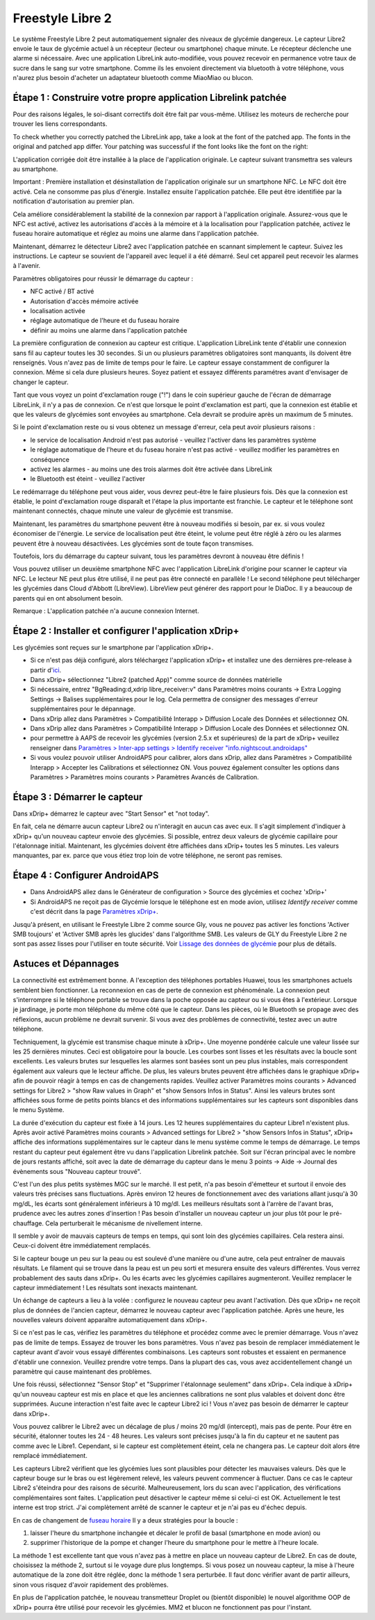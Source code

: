Freestyle Libre 2
**************************************************

Le système Freestyle Libre 2 peut automatiquement signaler des niveaux de glycémie dangereux. Le capteur Libre2 envoie le taux de glycémie actuel à un récepteur (lecteur ou smartphone) chaque minute. Le récepteur déclenche une alarme si nécessaire. Avec une application LibreLink auto-modifiée, vous pouvez recevoir en permanence votre taux de sucre dans le sang sur votre smartphone. Comme ils les envoient directement via bluetooth à votre téléphone, vous n'aurez plus besoin d'acheter un adaptateur bluetooth comme MiaoMiao ou blucon. 

Étape 1 : Construire votre propre application Librelink patchée
==================================================

Pour des raisons légales, le soi-disant correctifs doit être fait par vous-même. Utilisez les moteurs de recherche pour trouver les liens correspondants.

To check whether you correctly patched the LibreLink app, take a look at the font of the patched app. The fonts in the original and patched app differ. Your patching was successful if the font looks like the font on the right:

.. image:: ../images/LibreLinkPatchedCheck.png
  :alt: LibreLink Foreground Service

L'application corrigée doit être installée à la place de l'application originale. Le capteur suivant transmettra ses valeurs au smartphone.

Important : Première installation et désinstallation de l'application originale sur un smartphone NFC. Le NFC doit être activé. Cela ne consomme pas plus d'énergie. Installez ensuite l'application patchée. Elle peut être identifiée par la notification d'autorisation au premier plan. 

.. image:: ../images/fsl2pic1.jpg
  :alt: LibreLink Foreground Service

Cela améliore considérablement la stabilité de la connexion par rapport à l'application originale. Assurez-vous que le NFC est activé, activez les autorisations d'accès à la mémoire et à la localisation pour l'application patchée, activez le fuseau horaire automatique et réglez au moins une alarme dans l'application patchée. 

Maintenant, démarrez le détecteur Libre2 avec l'application patchée en scannant simplement le capteur. Suivez les instructions. Le capteur se souvient de l'appareil avec lequel il a été démarré. Seul cet appareil peut recevoir les alarmes à l'avenir.

Paramètres obligatoires pour réussir le démarrage du capteur : 

* NFC activé / BT activé
* Autorisation d'accès mémoire activée 
* localisation activée
* réglage automatique de l'heure et du fuseau horaire
* définir au moins une alarme dans l'application patchée

.. image:: ../images/fsl2pic2.jpg
  :alt: LibreLink permissions memory & location
  
.. image:: ../images/fsl2pic3.jpg
  :alt: Android settings location
  
.. image:: ../images/fsl2pic4a.jpg
  :alt: automatic time and timezone
  
.. image:: ../images/fsl2pic4.jpg
  :alt: LibreLink settings alarm
  
La première configuration de connexion au capteur est critique. L'application LibreLink tente d'établir une connexion sans fil au capteur toutes les 30 secondes. Si un ou plusieurs paramètres obligatoires sont manquants, ils doivent être renseignés. Vous n'avez pas de limite de temps pour le faire. Le capteur essaye constamment de configurer la connexion. Même si cela dure plusieurs heures. Soyez patient et essayez différents paramétres avant d'envisager de changer le capteur.

Tant que vous voyez un point d'exclamation rouge ("!") dans le coin supérieur gauche de l'écran de démarrage LibreLink, il n'y a pas de connexion. Ce n'est que lorsque le point d'exclamation est parti, que la connexion est établie et que les valeurs de glycémies sont envoyées au smartphone. Cela devrait se produire après un maximum de 5 minutes.

.. image:: ../images/fsl2pic5.jpg
  :alt: LibreLink no connection
  
Si le point d'exclamation reste ou si vous obtenez un message d'erreur, cela peut avoir plusieurs raisons :

- le service de localisation Android n'est pas autorisé - veuillez l'activer dans les paramètres système
- le réglage automatique de l'heure et du fuseau horaire n'est pas activé - veuillez modifier les paramètres en conséquence
- activez les alarmes - au moins une des trois alarmes doit être activée dans LibreLink
- le Bluetooth est éteint - veuillez l'activer

Le redémarrage du téléphone peut vous aider, vous devrez peut-être le faire plusieurs fois. Dès que la connexion est établie, le point d'exclamation rouge disparaît et l'étape la plus importante est franchie. Le capteur et le téléphone sont maintenant connectés, chaque minute une valeur de glycémie est transmise.

.. image:: ../images/fsl2pic6.jpg
  :alt: LibreLink connexion établie
  
Maintenant, les paramètres du smartphone peuvent être à nouveau modifiés si besoin, par ex. si vous voulez économiser de l'énergie. Le service de localisation peut être éteint, le volume peut être réglé à zéro ou les alarmes peuvent être à nouveau désactivées. Les glycémies sont de toute façon transmises.

Toutefois, lors du démarrage du capteur suivant, tous les paramètres devront à nouveau être définis !

Vous pouvez utiliser un deuxième smartphone NFC avec l'application LibreLink d'origine pour scanner le capteur via NFC. Le lecteur NE peut plus être utilisé, il ne peut pas être connecté en parallèle ! Le second téléphone peut télécharger les glycémies dans Cloud d'Abbott (LibreView). LibreView peut générer des rapport pour le DiaDoc. Il y a beaucoup de parents qui en ont absolument besoin. 

Remarque : L'application patchée n'a aucune connexion Internet.

Étape 2 : Installer et configurer l'application xDrip+
==================================================

Les glycémies sont reçues sur le smartphone par l'application xDrip+. 

* Si ce n'est pas déjà configuré, alors téléchargez l'application xDrip+ et installez une des dernières pre-release à partir d'`ici <https://github.com/NightscoutFoundation/xDrip/releases>`_.
* Dans xDrip+ sélectionnez "Libre2 (patched App)" comme source de données matérielle
* Si nécessaire, entrez "BgReading:d,xdrip libre_receiver:v" dans Paramètres moins courants -> Extra Logging Settings -> Balises supplémentaires pour le log. Cela permettra de consigner des messages d'erreur supplémentaires pour le dépannage.
* Dans xDrip allez dans Paramètres > Compatibilité Interapp > Diffusion Locale des Données et sélectionnez ON.
* Dans xDrip allez dans Paramètres > Compatibilité Interapp > Diffusion Locale des Données et sélectionnez ON.
* pour permettre à AAPS de recevoir les glycémies (version 2.5.x et supérieures) de la part de xDrip+ veuillez renseigner dans `Paramètres > Inter-app settings > Identify receiver "info.nightscout.androidaps" <https://androidaps.readthedocs.io/en/latest/EN/Configuration/xdrip.html#identifier-le-recepteur>`_
* Si vous voulez pouvoir utiliser AndroidAPS pour calibrer, alors dans xDrip, allez dans Paramètres > Compatibilité Interapp > Accepter les Calibrations et sélectionnez ON.  Vous pouvez également consulter les options dans Paramètres > Paramètres moins courants > Paramètres Avancés de Calibration.

.. image:: ../images/fsl2pic7.jpg
  :alt: xDrip+ journaux LibreLink
  
.. image:: ../images/fsl2pic7a.jpg
  :alt: xDrip+ log
  #
Étape 3 : Démarrer le capteur
==================================================

Dans xDrip+ démarrez le capteur avec "Start Sensor" et "not today". 

En fait, cela ne démarre aucun capteur Libre2 ou n'interagit en aucun cas avec eux. Il s'agit simplement d'indiquer à xDrip+ qu'un nouveau capteur envoie des glycémies. Si possible, entrez deux valeurs de glycémie capillaire pour l'étalonnage initial. Maintenant, les glycémies doivent être affichées dans xDrip+ toutes les 5 minutes. Les valeurs manquantes, par ex. parce que vous étiez trop loin de votre téléphone, ne seront pas remises.

Étape 4 : Configurer AndroidAPS
==================================================
* Dans AndroidAPS allez dans le Générateur de configuration > Source des glycémies et cochez 'xDrip+' 
* Si AndroidAPS ne reçoit pas de Glycémie lorsque le téléphone est en mode avion, utilisez `Identify receiver` comme c'est décrit dans la page `Paramètres xDrip+ <../Configuration/xdrip.html#identifier-le-recepteur>`_.

Jusqu'à présent, en utilisant le Freestyle Libre 2 comme source Gly, vous ne pouvez pas activer les fonctions 'Activer SMB toujours' et 'Activer SMB après les glucides' dans l'algorithme SMB. Les valeurs de GLY du Freestyle Libre 2 ne sont pas assez lisses pour l'utiliser en toute sécurité. Voir `Lissage des données de glycémie <../Usage/Smoothing-Blood-Glucose-Data-in-xDrip.html>`_ pour plus de détails.

Astuces et Dépannages
==================================================

La connectivité est extrêmement bonne. A l'exception des téléphones portables Huawei, tous les smartphones actuels semblent bien fonctionner. La reconnexion en cas de perte de connexion est phénoménale. La connexion peut s'interrompre si le téléphone portable se trouve dans la poche opposée au capteur ou si vous êtes à l'extérieur. Lorsque je jardinage, je porte mon téléphone du même côté que le capteur. Dans les pièces, où le Bluetooth se propage avec des réflexions, aucun problème ne devrait survenir. Si vous avez des problèmes de connectivité, testez avec un autre téléphone.

Techniquement, la glycémie est transmise chaque minute à xDrip+. Une moyenne pondérée calcule une valeur lissée sur les 25 dernières minutes. Ceci est obligatoire pour la boucle. Les courbes sont lisses et les résultats avec la boucle sont excellents. Les valeurs brutes sur lesquelles les alarmes sont basées sont un peu plus instables, mais correspondent également aux valeurs que le lecteur affiche. De plus, les valeurs brutes peuvent être affichées dans le graphique xDrip+ afin de pouvoir réagir à temps en cas de changements rapides. Veuillez activer Paramètres moins courants > Advanced settings for Libre2 > "show Raw values in Graph" et "show Sensors Infos in Status". Ainsi les valeurs brutes sont affichées sous forme de petits points blancs et des informations supplémentaires sur les capteurs sont disponibles dans le menu Système.

.. image:: ../images/fsl2pic8.jpg
  :alt: xDrip+ advanced settings Libre 2
  
.. image:: ../images/fsl2pic9.jpg
  :alt: xDrip+ homescreen with raw data
  
La durée d'exécution du capteur est fixée à 14 jours. Les 12 heures supplémentaires du capteur Libre1 n'existent plus. Après avoir activé Paramètres moins courants > Advanced settings for Libre2 > "show Sensors Infos in Status", xDrip+ affiche des informations supplémentaires sur le capteur dans le menu système comme le temps de démarrage. Le temps restant du capteur peut également être vu dans l'application Librelink patchée. Soit sur l'écran principal avec le nombre de jours restants affiché, soit avec la date de démarrage du capteur dans le menu 3 points -> Aide -> Journal des évènements sous "Nouveau capteur trouvé".

.. image:: ../images/fsl2pic10.jpg
  :alt: Libre 2 start time
  
C'est l'un des plus petits systèmes MGC sur le marché. Il est petit, n'a pas besoin d'émetteur et surtout il envoie des valeurs très précises sans fluctuations. Après environ 12 heures de fonctionnement avec des variations allant jusqu'à 30 mg/dL, les écarts sont généralement inférieurs à 10 mg/dl. Les meilleurs résultats sont à l'arrère de l'avant bras, prudence avec les autres zones d'insertion ! Pas besoin d'installer un nouveau capteur un jour plus tôt pour le pré-chauffage. Cela perturberait le mécanisme de nivellement interne.

Il semble y avoir de mauvais capteurs de temps en temps, qui sont loin des glycémies capillaires. Cela restera ainsi. Ceux-ci doivent être immédiatement remplacés.

Si le capteur bouge un peu sur la peau ou est soulevé d'une manière ou d'une autre, cela peut entraîner de mauvais résultats. Le filament qui se trouve dans la peau est un peu sorti et mesurera ensuite des valeurs différentes. Vous verrez probablement des sauts dans xDrip+. Ou les écarts avec les glycémies capillaires augmenteront. Veuillez remplacer le capteur immédiatement ! Les résultats sont inexacts maintenant.

Un échange de capteurs a lieu à la volée : configurez le nouveau capteur peu avant l'activation. Dès que xDrip+ ne reçoit plus de données de l'ancien capteur, démarrez le nouveau capteur avec l'application patchée. Après une heure, les nouvelles valeurs doivent apparaître automatiquement dans xDrip+. 

Si ce n'est pas le cas, vérifiez les paramètres du téléphone et procédez comme avec le premier démarrage. Vous n'avez pas de limite de temps. Essayez de trouver les bons paramètres. Vous n'avez pas besoin de remplacer immédiatement le capteur avant d'avoir vous essayé différentes combinaisons. Les capteurs sont robustes et essaient en permanence d'établir une connexion. Veuillez prendre votre temps. Dans la plupart des cas, vous avez accidentellement changé un paramètre qui cause maintenant des problèmes. 

Une fois réussi, sélectionnez "Sensor Stop" et "Supprimer l'étalonnage seulement" dans xDrip+. Cela indique à xDrip+ qu'un nouveau capteur est mis en place et que les anciennes calibrations ne sont plus valables et doivent donc être supprimées. Aucune interaction n'est faite avec le capteur Libre2 ici ! Vous n'avez pas besoin de démarrer le capteur dans xDrip+.

.. image:: ../images/fsl2pic11.jpg
  :alt: xDrip+ missing data when changing Libre 2 sensor
  
Vous pouvez calibrer le Libre2 avec un décalage de plus / moins 20 mg/dl (intercept), mais pas de pente. Pour être en sécurité, étalonner toutes les 24 - 48 heures. Les valeurs sont précises jusqu'à la fin du capteur et ne sautent pas comme avec le Libre1. Cependant, si le capteur est complètement éteint, cela ne changera pas. Le capteur doit alors être remplacé immédiatement.

Les capteurs Libre2 vérifient que les glycémies lues sont plausibles pour détecter les mauvaises valeurs. Dès que le capteur bouge sur le bras ou est légèrement relevé, les valeurs peuvent commencer à fluctuer. Dans ce cas le capteur Libre2 s'éteindra pour des raisons de sécurité. Malheureusement, lors du scan avec l'application, des vérifications complémentaires sont faites. L'application peut désactiver le capteur même si celui-ci est OK. Actuellement le test interne est trop strict. J'ai complètement arrêté de scanner le capteur et je n'ai pas eu d'échec depuis.

En cas de changement de `fuseau horaire <../Usage/Timezone-traveling.html>`_ Il y a deux stratégies pour la boucle : 

1. laisser l'heure du smartphone inchangée et décaler le profil de basal (smartphone en mode avion) ou 
2. supprimer l'historique de la pompe et changer l'heure du smartphone pour le mettre à l'heure locale. 

La méthode 1 est excellente tant que vous n'avez pas à mettre en place un nouveau capteur de Libre2. En cas de doute, choisissez la méthode 2, surtout si le voyage dure plus longtemps. Si vous posez un nouveau capteur, la mise à l'heure automatique de la zone doit être réglée, donc la méthode 1 sera perturbée. Il faut donc vérifier avant de partir ailleurs, sinon vous risquez d'avoir rapidement des problèmes.

En plus de l'application patchée, le nouveau transmetteur Droplet ou (bientôt disponible) le nouvel algorithme OOP de xDrip+ pourra être utilisé pour recevoir les glycémies. MM2 et blucon ne fonctionnent pas pour l'instant.
